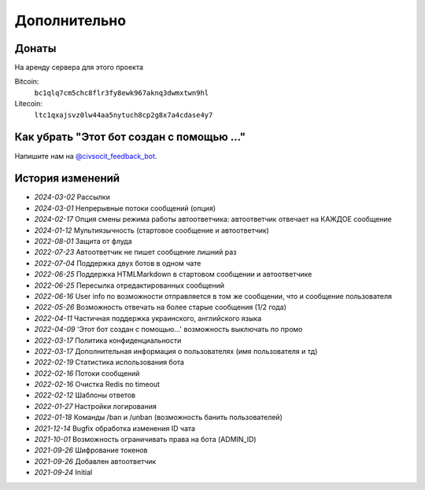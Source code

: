 Дополнительно
=============

Донаты
----------------

На аренду сервера для этого проекта

Bitcoin:
    ``bc1qlq7cm5chc8flr3fy8ewk967aknq3dwmxtwn9hl``

Litecoin:
    ``ltc1qxajsvz0lw44aa5nytuch8cp2g8x7a4cdase4y7``

Как убрать "Этот бот создан с помощью ..."
----------------
Напишите нам на `@civsocit_feedback_bot <https://t.me/civsocit_feedback_bot>`_.


История изменений
----------------

- `2024-03-02` Рассылки
- `2024-03-01` Непрерывные потоки сообщений (опция)
- `2024-02-17` Опция смены режима работы автоответчика: автоответчик отвечает на КАЖДОЕ сообщение
- `2024-01-12` Мультиязычность (стартовое сообщение и автоответчик)
- `2022-08-01` Защита от флуда
- `2022-07-23` Автоответчик не пишет сообщение лишний раз
- `2022-07-04` Поддержка двух ботов в одном чате
- `2022-06-25` Поддержка HTML\Markdown в стартовом сообщении и автоответчике
- `2022-06-25` Пересылка отредактированных сообщений
- `2022-06-16` User info по возможности отправляется в том же сообщении, что и сообщение пользователя
- `2022-05-26` Возможность отвечать на более старые сообщения (1/2 года)
- `2022-04-11` Частичная поддержка украинского, английского языка
- `2022-04-09` 'Этот бот создан с помощью...' возможность выключать по промо
- `2022-03-17` Политика конфиденциальности
- `2022-03-17` Дополнительная информация о пользователях (имя пользователя и тд)
- `2022-02-19` Статистика использования бота
- `2022-02-16` Потоки сообщений
- `2022-02-16` Очистка Redis по timeout
- `2022-02-12` Шаблоны ответов
- `2022-01-27` Настройки логирования
- `2022-01-18` Команды /ban и /unban (возможность банить пользователей)
- `2021-12-14` Bugfix обработка изменения ID чата
- `2021-10-01` Возможность ограничивать права на бота (ADMIN_ID)
- `2021-09-26` Шифрование токенов
- `2021-09-26` Добавлен автоответчик
- `2021-09-24` Initial
